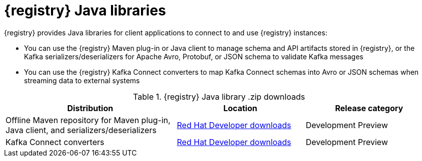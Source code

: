 [id="registry-distros_{context}"]
= {registry} Java libraries

[role="_abstract"]
{registry} provides Java libraries for client applications to connect to and use {registry} instances: 

* You can use the {registry} Maven plug-in or Java client to manage schema and API artifacts stored in {registry}, or the Kafka serializers/deserializers for Apache Avro, Protobuf, or JSON schema to validate Kafka messages
* You can use the {registry} Kafka Connect converters to map Kafka Connect schemas into Avro or JSON schemas when streaming data to external systems

.{registry} Java library .zip downloads
[%header,cols="4,3,3"]
|===
|Distribution
|Location
|Release category
|Offline Maven repository for Maven plug-in, Java client, and serializers/deserializers
|link:{download-url-registry-distribution}[Red Hat Developer downloads]
|Development Preview
|Kafka Connect converters 
|link:{download-url-registry-distribution}[Red Hat Developer downloads]
|Development Preview
|===
